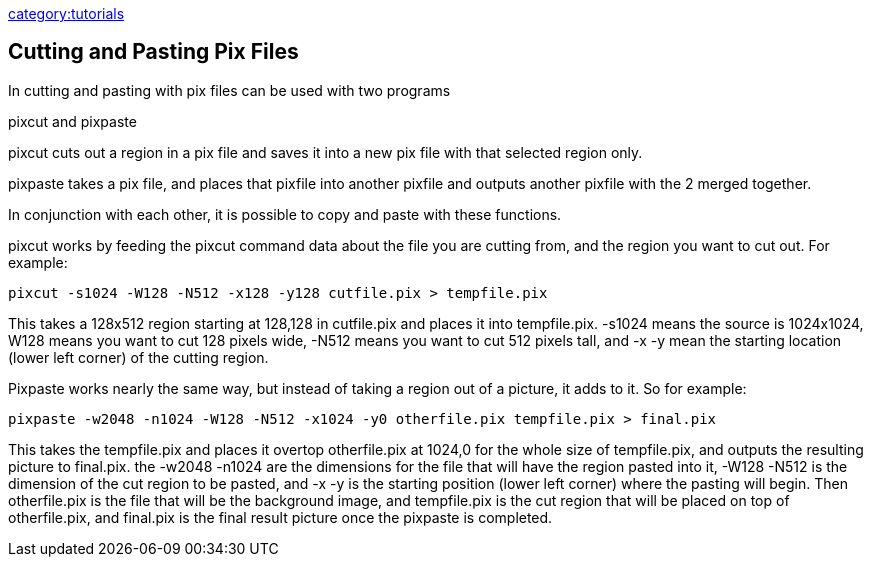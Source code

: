 link:category:tutorials[category:tutorials]

== Cutting and Pasting Pix Files

In cutting and pasting with pix files can be used with two programs

pixcut and pixpaste

pixcut cuts out a region in a pix file and saves it into a new pix file
with that selected region only.

pixpaste takes a pix file, and places that pixfile into another pixfile
and outputs another pixfile with the 2 merged together.

In conjunction with each other, it is possible to copy and paste with
these functions.

pixcut works by feeding the pixcut command data about the file you are
cutting from, and the region you want to cut out. For example:

`pixcut -s1024 -W128 -N512 -x128 -y128 cutfile.pix > tempfile.pix`

This takes a 128x512 region starting at 128,128 in cutfile.pix and
places it into tempfile.pix. -s1024 means the source is 1024x1024, W128
means you want to cut 128 pixels wide, -N512 means you want to cut 512
pixels tall, and -x -y mean the starting location (lower left corner) of
the cutting region.

Pixpaste works nearly the same way, but instead of taking a region out
of a picture, it adds to it. So for example:

`pixpaste -w2048 -n1024 -W128 -N512 -x1024 -y0 otherfile.pix tempfile.pix > final.pix`

This takes the tempfile.pix and places it overtop otherfile.pix at
1024,0 for the whole size of tempfile.pix, and outputs the resulting
picture to final.pix. the -w2048 -n1024 are the dimensions for the file
that will have the region pasted into it, -W128 -N512 is the dimension
of the cut region to be pasted, and -x -y is the starting position
(lower left corner) where the pasting will begin. Then otherfile.pix is
the file that will be the background image, and tempfile.pix is the cut
region that will be placed on top of otherfile.pix, and final.pix is the
final result picture once the pixpaste is completed.

